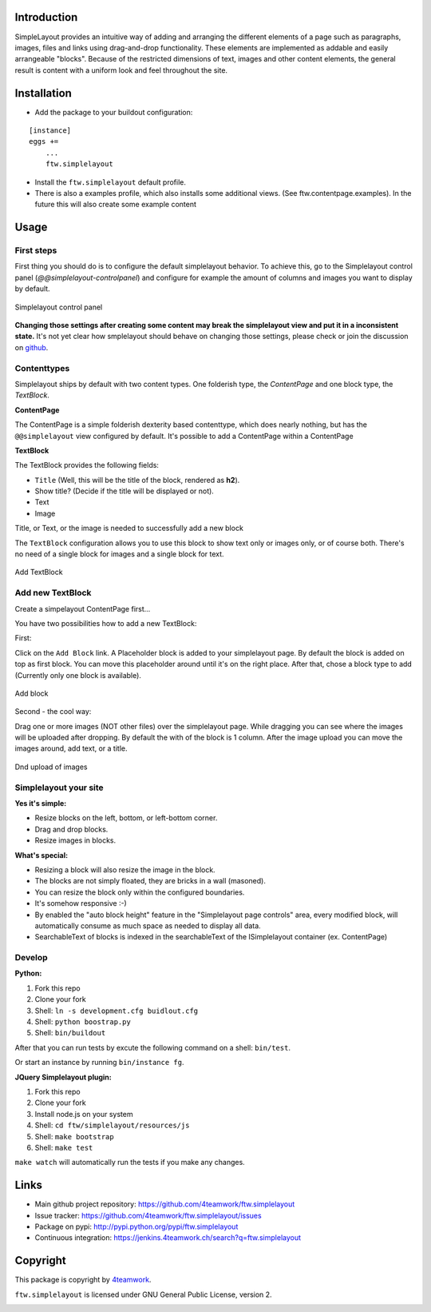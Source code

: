 Introduction
============


SimpleLayout provides an intuitive way of adding and arranging the different
elements of a page such as paragraphs, images, files and links using
drag-and-drop functionality.
These elements are implemented as addable and easily arrangeable "blocks".
Because of the restricted dimensions of text, images and other content elements,
the general result is content with a uniform look and feel throughout the site.


Installation
============

- Add the package to your buildout configuration:

::

    [instance]
    eggs +=
        ...
        ftw.simplelayout

- Install the ``ftw.simplelayout`` default profile.
- There is also a examples profile, which also installs some additional views.
  (See ftw.contentpage.examples). In the future this will also create some
  example content


Usage
=====

First steps
-----------

First thing you should do is to configure the default simplelayout behavior.
To achieve this, go to the Simplelayout control panel
(`@@simplelayout-controlpanel`) and configure for example the amount of columns
and images you want to display by default.

.. figure:: ./docs/_static/control_panel.png
   :align: center
   :alt: Simplelayout control panel

   Simplelayout control panel

**Changing those settings after creating some content may break the simplelayout
view and put it in a inconsistent state.** It's not yet clear how smplelayout
should behave on changing those settings, please check or join the discussion
on `github <https://github.com/4teamwork/ftw.simplelayout/issues/33>`_.


Contenttypes
------------

Simplelayout ships by default with two content types.
One folderish type, the `ContentPage` and one block type, the `TextBlock`.


**ContentPage**

The ContentPage is a simple folderish dexterity based contenttype, which
does nearly nothing, but has the ``@@simplelayout`` view configured by default.
It's possible to add a ContentPage within a ContentPage

**TextBlock**

The TextBlock provides the following fields:

- ``Title`` (Well, this will be the title of the block, rendered as **h2**).
- Show title? (Decide if the title will be displayed or not).
- Text
- Image

Title, or Text, or the image is needed to successfully add a new block

The ``TextBlock`` configuration allows you to use this block to show text
only or images only, or of course both. There's no need of a single block for
images and a single block for text.

.. figure:: ./docs/_static/add_textblock.png
   :align: center
   :alt: Add TextBlock

   Add TextBlock


Add new TextBlock
-----------------

Create a simpelayout ContentPage first...

You have two possibilities how to add a new TextBlock:

First:

Click on the ``Add Block`` link.
A Placeholder block is added to your simplelayout page.
By default the block is added on top as first block.
You can move this placeholder around until it's on the right place.
After that, chose a block type to add (Currently only one block is available).

.. figure:: ./docs/_static/add_block.png
   :align: center
   :alt: Add block

   Add block


Second - the cool way:

Drag one or more images (NOT other files) over the simplelayout page.
While dragging you can see where the images will be uploaded after dropping.
By default the with of the block is 1 column.
After the image upload you can move the images around, add text, or a title.

.. figure:: ./docs/_static/multi_upload.png
   :align: center
   :alt: DnD upload of images

   Dnd upload of images


Simplelayout your site
----------------------

**Yes it's simple:**

- Resize blocks on the left, bottom, or left-bottom corner.
- Drag and drop blocks.
- Resize images in blocks.

**What's special:**

- Resizing a block will also resize the image in the block.
- The blocks are not simply floated, they are bricks in a wall (masoned).
- You can resize the block only within the configured boundaries.
- It's somehow responsive :-)
- By enabled the "auto block height" feature in the "Simplelayout page controls"
  area, every modified block, will automatically consume as much space as needed
  to display all data.
- SearchableText of blocks is indexed in the searchableText of the ISimplelayout container (ex. ContentPage)


Develop
-------

**Python:**

1. Fork this repo
2. Clone your fork
3. Shell: ``ln -s development.cfg buidlout.cfg``
4. Shell: ``python boostrap.py``
5. Shell: ``bin/buildout``

After that you can run tests by excute the following command on a shell: ``bin/test``.

Or start an instance by running ``bin/instance fg``.


**JQuery Simplelayout plugin:**

1. Fork this repo
2. Clone your fork
3. Install node.js on your system
4. Shell: ``cd ftw/simplelayout/resources/js``
5. Shell: ``make bootstrap``
6. Shell: ``make test``

``make watch`` will automatically run the tests if you make any changes.


Links
=====

- Main github project repository: https://github.com/4teamwork/ftw.simplelayout
- Issue tracker: https://github.com/4teamwork/ftw.simplelayout/issues
- Package on pypi: http://pypi.python.org/pypi/ftw.simplelayout
- Continuous integration: https://jenkins.4teamwork.ch/search?q=ftw.simplelayout


Copyright
=========

This package is copyright by `4teamwork <http://www.4teamwork.ch/>`_.

``ftw.simplelayout`` is licensed under GNU General Public License, version 2.

.. image:: https://cruel-carlota.pagodabox.com/a2410563766c51d4390fb7738fe40999
   :alt: githalytics.com
   :target: http://githalytics.com/4teamwork/ftw.simplelayout
